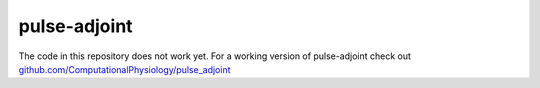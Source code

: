 pulse-adjoint
=============

The code in this repository does not work yet. For a working version of
pulse-adjoint check out
`github.com/ComputationalPhysiology/pulse_adjoint <https://github.com/ComputationalPhysiology/pulse_adjoint>`__
